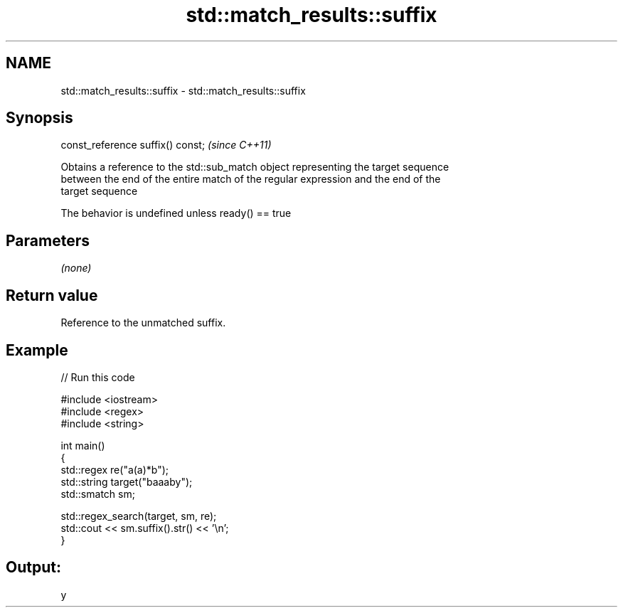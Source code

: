 .TH std::match_results::suffix 3 "Nov 25 2015" "2.1 | http://cppreference.com" "C++ Standard Libary"
.SH NAME
std::match_results::suffix \- std::match_results::suffix

.SH Synopsis
   const_reference suffix() const;  \fI(since C++11)\fP

   Obtains a reference to the std::sub_match object representing the target sequence
   between the end of the entire match of the regular expression and the end of the
   target sequence

   The behavior is undefined unless ready() == true

.SH Parameters

   \fI(none)\fP

.SH Return value

   Reference to the unmatched suffix.

.SH Example

   
// Run this code

 #include <iostream>
 #include <regex>
 #include <string>
  
 int main()
 {
     std::regex re("a(a)*b");
     std::string target("baaaby");
     std::smatch sm;
  
     std::regex_search(target, sm, re);
     std::cout << sm.suffix().str() << '\\n';
 }

.SH Output:

 y
